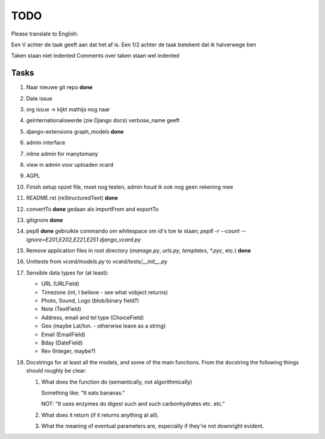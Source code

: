 TODO
====

Please translate to English:

Een V achter de taak geeft aan dat het af is.
Een 1/2 achter de taak betekent dat ik halverwege ben

Taken staan niet indented
Comments over taken staan wel indented


Tasks
------
1.  Naar nieuwe git repo **done**
2.  Date issue
3.  org issue -> kijkt mathijs nog naar
4.  geïnternationaliseerde (zie Django docs) verbose_name geeft
5.  django-extensions graph_models **done**
6.  admin interface
7.  inline admin for manytomany
8.  view in admin voor uploaden vcard
9.  AGPL
10. Finish setup
    opzet file, moet nog testen, admin houd ik ook nog geen rekening mee
11. README.rst (reStructuredText) **done**
12. convertTo  **done**
    gedaan als importFrom and exportTo
13. gitignore **done**
14. pep8 **done**
    gebruikte commando om whitespace om id's toe te staan;
    `pep8 -r --count --ignore=E201,E202,E221,E251 django_vcard.py`
15. Remove application files in root directory (`manage.py`, `urls.py`, `templates`, `*.pyc`, etc.) **done**
16. Unittests from `vcard/models.py` to `vcard/tests/__init__.py`
17. Sensible data types for (at least):
    
    * URL (URLField)
    * Timezone (int, I believe - see what vobject returns)
    * Photo, Sound, Logo (blob/binary field?)
    * Note (TextField)
    * Address, email and tel type (ChoiceField)
    * Geo (maybe Lat/lon. - otherwise leave as a string)
    * Email (EmailField)
    * Bday (DateField)
    * Rev (Integer, maybe?)
18. Docstrings for at least all the models, and some of the main functions.
    From the docstring the following things should roughly be clear:
    
    1. What does the function do (semantically, not algorithmically)
       
       Something like: "It eats bananas." 
       
       NOT: "It uses enzymes do digest such and such carbonhydrates etc. etc."
    2. What does it return (if it returns anything at all).
    3. What the meaning of eventual parameters are, especially if they're not
       downright evident.

